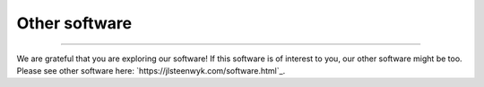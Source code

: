 .. _other_software:


Other software
==============

^^^^^

We are grateful that you are exploring our software! If this software is of interest 
to you, our other software might be too. Please see other software here: `https://jlsteenwyk.com/software.html`_.
